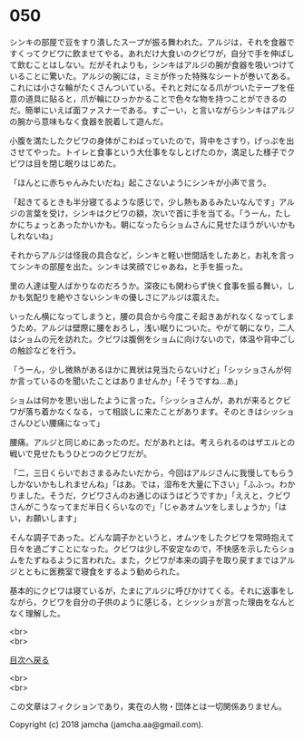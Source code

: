 #+OPTIONS: toc:nil
#+OPTIONS: \n:t

* 050

  シンキの部屋で豆をすり潰したスープが振る舞われた。アルジは，それを食器ですくってクビワに飲ませてやる。あれだけ大食いのクビワが，自分で手を伸ばして飲むことはしない。だがそれよりも，シンキはアルジの腕が食器を吸いつけていることに驚いた。アルジの腕には，ミミが作った特殊なシートが巻いてある。これには小さな輪がたくさんついている。それと対になる爪がついたテープを任意の道具に貼ると，爪が輪にひっかかることで色々な物を持つことができるのだ。簡単にいえば面ファスナーである。すごーい，と言いながらシンキはアルジの腕から意味もなく食器を脱着して遊んだ。

  小腹を満たしたクビワの身体がこわばっていたので，背中をさすり，げっぷを出させてやった。トイレと食事という大仕事をなしとげたのか，満足した様子でクビワは目を閉じ眠りはじめた。

  「ほんとに赤ちゃんみたいだね」起こさないようにシンキが小声で言う。

  「起きてるときも半分寝てるような感じで，少し熱もあるみたいなんです」アルジの言葉を受け，シンキはクビワの額，次いで首に手を当てる。「うーん，たしかにちょっとあったかいかも。朝になったらショムさんに見せたほうがいいかもしれないね」

  それからアルジは怪我の具合など，シンキと軽い世間話をしたあと，お礼を言ってシンキの部屋を出た。シンキは笑顔でじゃあね，と手を振った。

  里の人達は聖人ばかりなのだろうか。深夜にも関わらず快く食事を振る舞い，しかも気配りを絶やさないシンキの優しさにアルジは震えた。

  いったん横になってしまうと，腰の具合から今度こそ起きあがれなくなってしまうため，アルジは壁際に腰をおろし，浅い眠りについた。やがて朝になり，二人はショムの元を訪れた。クビワは腹側をショムに向けないので，体温や背中ごしの触診などを行う。

  「うーん，少し微熱があるほかに異状は見当たらないけど」「シッショさんが何か言っているのを聞いたことはありませんか」「そうですね…あ」

  ショムは何かを思い出したように言った。「シッショさんが，あれが来るとクビワが落ち着かなくなる，って相談しに来たことがあります。そのときはシッショさんひどい腰痛になって」

  腰痛。アルジと同じめにあったのだ。だがあれとは。考えられるのはザエルとの戦いで見せたもうひとつのクビワだが。

  「二，三日くらいでおさまるみたいだから，今回はアルジさんに我慢してもらうしかないかもしれませんね」「はあ。では，湿布を大量に下さい」「ふふっ。わかりました。そうだ，クビワさんのお通じのほうはどうですか」「ええと，クビワさんがこうなってまだ半日くらいなので」「じゃあオムツをしましょうか」「はい，お願いします」

  そんな調子であった。どんな調子かというと，オムツをしたクビワを常時抱えて日々を過ごすことになった。クビワは少し不安定なので，不快感を示したらショムをたずねるように言われた。また，クビワが本来の調子を取り戻すまではアルジとともに医務室で寝食をするよう勧められた。

  基本的にクビワは寝ているが，たまにアルジに呼びかけてくる。それに返事をしながら，クビワを自分の子供のように感じる，とシッショが言った理由をなんとなく理解した。

  <br>
  <br>
  
  [[https://github.com/jamcha-aa/OblivionReports/blob/master/README.md][目次へ戻る]]
  
  <br>
  <br>

  この文章はフィクションであり，実在の人物・団体とは一切関係ありません。

  Copyright (c) 2018 jamcha (jamcha.aa@gmail.com).

  [[http://creativecommons.org/licenses/by-nc-sa/4.0/deed][file:http://i.creativecommons.org/l/by-nc-sa/4.0/88x31.png]]
